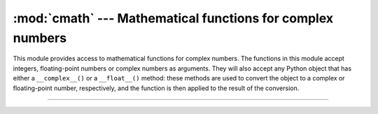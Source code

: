 :mod:`cmath` --- Mathematical functions for complex numbers
===========================================================

.. module:: cmath
   :synopsis: Mathematical functions for complex numbers.

This module provides access to mathematical functions for complex
numbers. The functions in this module accept integers, floating-point
numbers or complex numbers as arguments. They will also accept any
Python object that has either a ``__complex__()`` or a ``__float__()``
method: these methods are used to convert the object to a complex or
floating-point number, respectively, and the function is then applied
to the result of the conversion.

----------------------------------------------


.. function:: phase(x)

   Return the phase of `x` (also known as the argument of `x`), as a
   float. ``phase(x)`` is equivalent to ``math.atan2(x.imag,
   x.real)``. The result lies in the range `[-π, π]`, and the branch
   cut for this operation lies along the negative real axis,
   continuous from above. On systems with support for signed zeros
   (which includes most systems in current use), this means that the
   sign of the result is the same as the sign of ``x.imag``, even when
   ``x.imag`` is zero:

   .. code-block:: python

      >>> phase(complex(-1.0, 0.0))
      3.141592
      >>> phase(complex(-1.0, -0.0))
      -3.14159


.. function:: polar(x)

   Return the representation of `x` in polar coordinates. Returns a
   pair ``(r, phi)`` where r is the modulus of `x` and phi is the
   phase of x. ``polar(x)`` is equivalent to ``(abs(x), phase(x))``.


.. function:: rect(r, phi)

    Return the complex number x with polar coordinates `r` and
    `phi`. Equivalent to ``r * (math.cos(phi) + math.sin(phi)*1j)``.


.. function:: exp(x)

   Return the exponential value ``e**x``.


.. function:: log(x)

   Returns the natural logarithm of `x`. There is one branch cut, from
   0 along the negative real axis to -∞, continuous from above.


.. function:: sqrt(x)

   Return the square root of `x`. This has the same branch cut as
   ``log()``.


.. function:: cos(x)

   Return the cosine of `x`.


.. function:: sin(x)

   Return the sine of `x`.


.. function:: e

   The mathematical constant e, as a float.


.. function:: pi

   The mathematical constant π, as a float.
